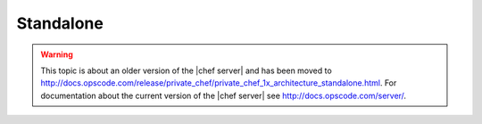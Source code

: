 =====================================================
Standalone
=====================================================

.. warning:: This topic is about an older version of the |chef server| and has been moved to http://docs.opscode.com/release/private_chef/private_chef_1x_architecture_standalone.html. For documentation about the current version of the |chef server| see http://docs.opscode.com/server/.